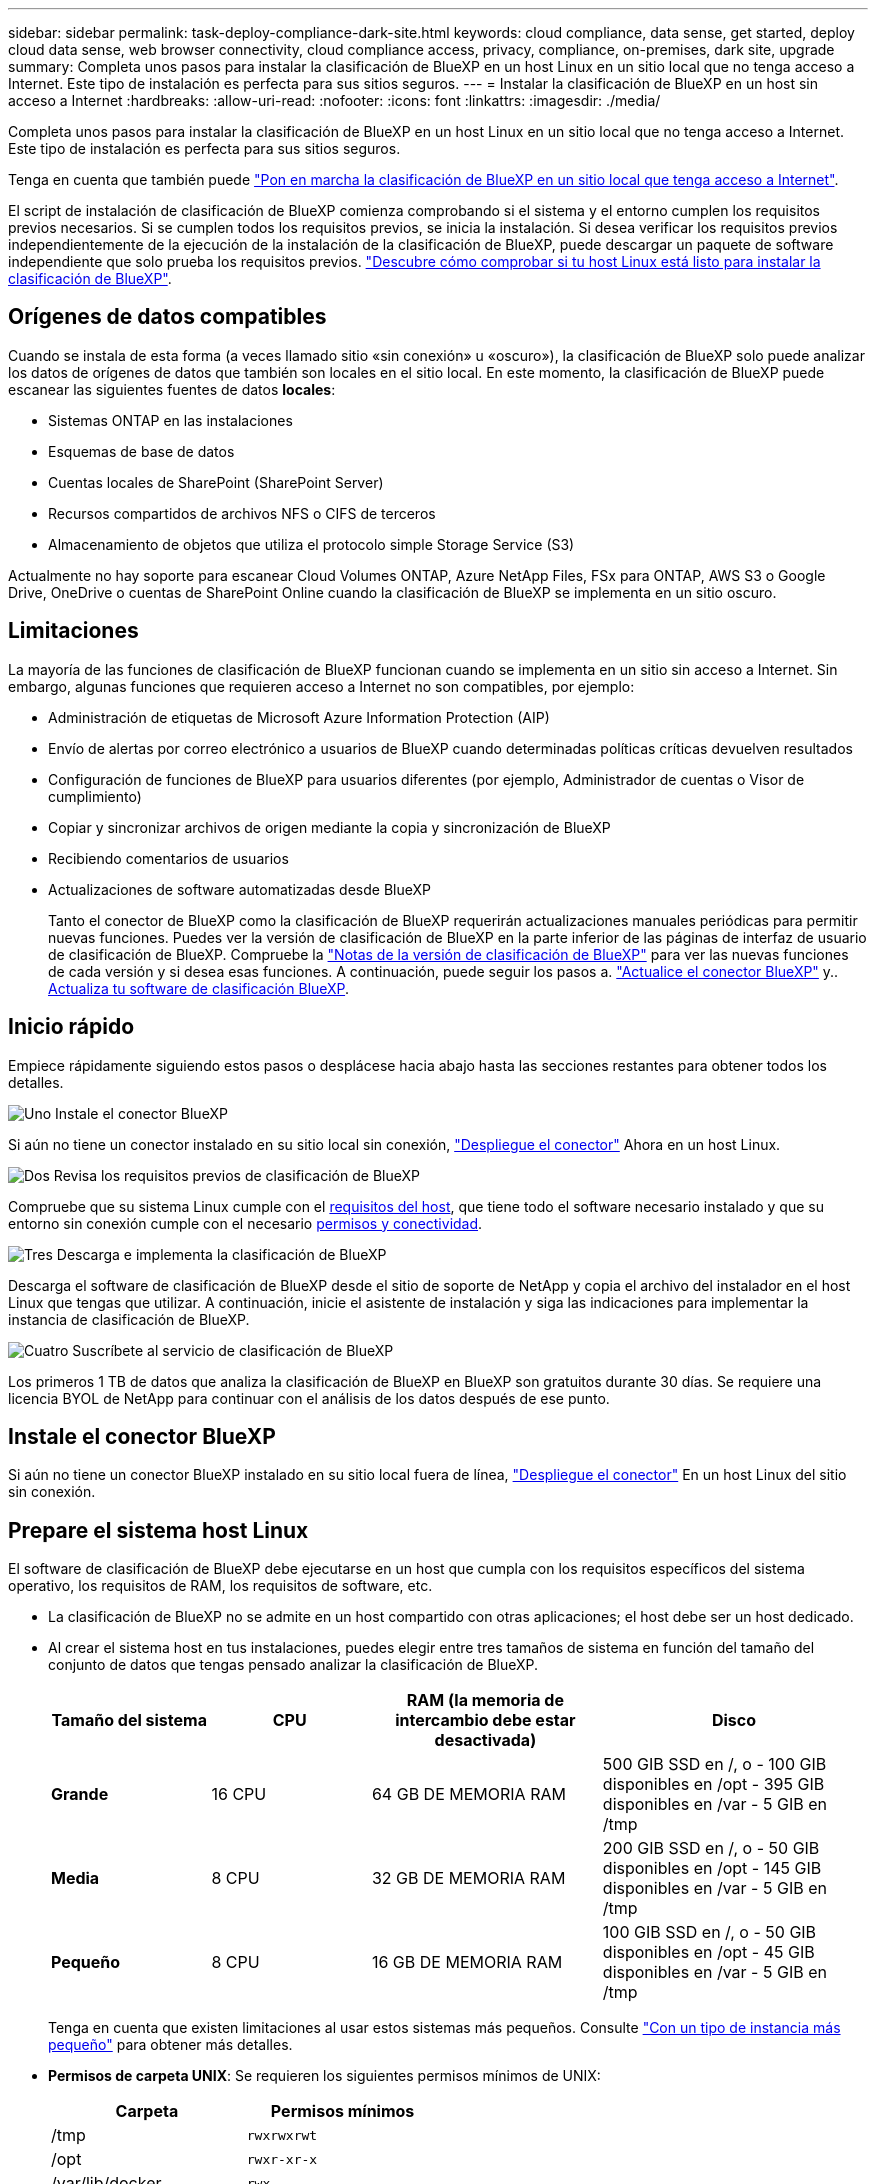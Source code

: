 ---
sidebar: sidebar 
permalink: task-deploy-compliance-dark-site.html 
keywords: cloud compliance, data sense, get started, deploy cloud data sense, web browser connectivity, cloud compliance access, privacy, compliance, on-premises, dark site, upgrade 
summary: Completa unos pasos para instalar la clasificación de BlueXP en un host Linux en un sitio local que no tenga acceso a Internet. Este tipo de instalación es perfecta para sus sitios seguros. 
---
= Instalar la clasificación de BlueXP en un host sin acceso a Internet
:hardbreaks:
:allow-uri-read: 
:nofooter: 
:icons: font
:linkattrs: 
:imagesdir: ./media/


[role="lead"]
Completa unos pasos para instalar la clasificación de BlueXP en un host Linux en un sitio local que no tenga acceso a Internet. Este tipo de instalación es perfecta para sus sitios seguros.

Tenga en cuenta que también puede link:task-deploy-compliance-onprem.html["Pon en marcha la clasificación de BlueXP en un sitio local que tenga acceso a Internet"].

El script de instalación de clasificación de BlueXP comienza comprobando si el sistema y el entorno cumplen los requisitos previos necesarios. Si se cumplen todos los requisitos previos, se inicia la instalación. Si desea verificar los requisitos previos independientemente de la ejecución de la instalación de la clasificación de BlueXP, puede descargar un paquete de software independiente que solo prueba los requisitos previos. link:task-test-linux-system.html["Descubre cómo comprobar si tu host Linux está listo para instalar la clasificación de BlueXP"].



== Orígenes de datos compatibles

Cuando se instala de esta forma (a veces llamado sitio «sin conexión» u «oscuro»), la clasificación de BlueXP solo puede analizar los datos de orígenes de datos que también son locales en el sitio local. En este momento, la clasificación de BlueXP puede escanear las siguientes fuentes de datos *locales*:

* Sistemas ONTAP en las instalaciones
* Esquemas de base de datos
* Cuentas locales de SharePoint (SharePoint Server)
* Recursos compartidos de archivos NFS o CIFS de terceros
* Almacenamiento de objetos que utiliza el protocolo simple Storage Service (S3)


Actualmente no hay soporte para escanear Cloud Volumes ONTAP, Azure NetApp Files, FSx para ONTAP, AWS S3 o Google Drive, OneDrive o cuentas de SharePoint Online cuando la clasificación de BlueXP se implementa en un sitio oscuro.



== Limitaciones

La mayoría de las funciones de clasificación de BlueXP funcionan cuando se implementa en un sitio sin acceso a Internet. Sin embargo, algunas funciones que requieren acceso a Internet no son compatibles, por ejemplo:

* Administración de etiquetas de Microsoft Azure Information Protection (AIP)
* Envío de alertas por correo electrónico a usuarios de BlueXP cuando determinadas políticas críticas devuelven resultados
* Configuración de funciones de BlueXP para usuarios diferentes (por ejemplo, Administrador de cuentas o Visor de cumplimiento)
* Copiar y sincronizar archivos de origen mediante la copia y sincronización de BlueXP
* Recibiendo comentarios de usuarios
* Actualizaciones de software automatizadas desde BlueXP
+
Tanto el conector de BlueXP como la clasificación de BlueXP requerirán actualizaciones manuales periódicas para permitir nuevas funciones. Puedes ver la versión de clasificación de BlueXP en la parte inferior de las páginas de interfaz de usuario de clasificación de BlueXP. Compruebe la link:whats-new.html["Notas de la versión de clasificación de BlueXP"] para ver las nuevas funciones de cada versión y si desea esas funciones. A continuación, puede seguir los pasos a. https://docs.netapp.com/us-en/cloud-manager-setup-admin/task-managing-connectors.html#upgrade-the-connector-when-using-private-mode["Actualice el conector BlueXP"^] y.. <<Actualiza el software de clasificación BlueXP,Actualiza tu software de clasificación BlueXP>>.





== Inicio rápido

Empiece rápidamente siguiendo estos pasos o desplácese hacia abajo hasta las secciones restantes para obtener todos los detalles.

.image:https://raw.githubusercontent.com/NetAppDocs/common/main/media/number-1.png["Uno"] Instale el conector BlueXP
[role="quick-margin-para"]
Si aún no tiene un conector instalado en su sitio local sin conexión, https://docs.netapp.com/us-en/cloud-manager-setup-admin/task-quick-start-private-mode.html["Despliegue el conector"^] Ahora en un host Linux.

.image:https://raw.githubusercontent.com/NetAppDocs/common/main/media/number-2.png["Dos"] Revisa los requisitos previos de clasificación de BlueXP
[role="quick-margin-para"]
Compruebe que su sistema Linux cumple con el <<Prepare el sistema host Linux,requisitos del host>>, que tiene todo el software necesario instalado y que su entorno sin conexión cumple con el necesario <<Comprueba los requisitos previos de clasificación de BlueXP y BlueXP,permisos y conectividad>>.

.image:https://raw.githubusercontent.com/NetAppDocs/common/main/media/number-3.png["Tres"] Descarga e implementa la clasificación de BlueXP
[role="quick-margin-para"]
Descarga el software de clasificación de BlueXP desde el sitio de soporte de NetApp y copia el archivo del instalador en el host Linux que tengas que utilizar. A continuación, inicie el asistente de instalación y siga las indicaciones para implementar la instancia de clasificación de BlueXP.

.image:https://raw.githubusercontent.com/NetAppDocs/common/main/media/number-4.png["Cuatro"] Suscríbete al servicio de clasificación de BlueXP
[role="quick-margin-para"]
Los primeros 1 TB de datos que analiza la clasificación de BlueXP en BlueXP son gratuitos durante 30 días. Se requiere una licencia BYOL de NetApp para continuar con el análisis de los datos después de ese punto.



== Instale el conector BlueXP

Si aún no tiene un conector BlueXP instalado en su sitio local fuera de línea, https://docs.netapp.com/us-en/cloud-manager-setup-admin/task-quick-start-private-mode.html["Despliegue el conector"^] En un host Linux del sitio sin conexión.



== Prepare el sistema host Linux

El software de clasificación de BlueXP debe ejecutarse en un host que cumpla con los requisitos específicos del sistema operativo, los requisitos de RAM, los requisitos de software, etc.

* La clasificación de BlueXP no se admite en un host compartido con otras aplicaciones; el host debe ser un host dedicado.


* Al crear el sistema host en tus instalaciones, puedes elegir entre tres tamaños de sistema en función del tamaño del conjunto de datos que tengas pensado analizar la clasificación de BlueXP.
+
[cols="18,18,26,30"]
|===
| Tamaño del sistema | CPU | RAM (la memoria de intercambio debe estar desactivada) | Disco 


| *Grande* | 16 CPU | 64 GB DE MEMORIA RAM | 500 GIB SSD en /, o - 100 GIB disponibles en /opt - 395 GIB disponibles en /var - 5 GIB en /tmp 


| *Media* | 8 CPU | 32 GB DE MEMORIA RAM | 200 GIB SSD en /, o - 50 GIB disponibles en /opt - 145 GIB disponibles en /var - 5 GIB en /tmp 


| *Pequeño* | 8 CPU | 16 GB DE MEMORIA RAM | 100 GIB SSD en /, o - 50 GIB disponibles en /opt - 45 GIB disponibles en /var - 5 GIB en /tmp 
|===
+
Tenga en cuenta que existen limitaciones al usar estos sistemas más pequeños. Consulte link:concept-cloud-compliance.html#using-a-smaller-instance-type["Con un tipo de instancia más pequeño"] para obtener más detalles.

* *Permisos de carpeta UNIX*: Se requieren los siguientes permisos mínimos de UNIX:
+
[cols="25,25"]
|===
| Carpeta | Permisos mínimos 


| /tmp | `rwxrwxrwt` 


| /opt | `rwxr-xr-x` 


| /var/lib/docker | `rwx------` 


| /user/lib/systemd/system | `rwxr-xr-x` 
|===
* A la hora de poner en marcha una instancia de computación en la nube para la instalación de tu clasificación de BlueXP, te recomendamos un sistema que cumpla los requisitos «grandes» del sistema anteriores:
+
** *Tipo de instancia de AWS EC2*: Recomendamos "m6i.4xlarge". link:reference-instance-types.html#aws-instance-types["Consulte tipos de instancia de AWS adicionales"^].
** *Azure VM size*: Recomendamos "Standard_D16s_v3". link:reference-instance-types.html#azure-instance-types["Consulte tipos de instancia de Azure adicionales"^].
** *Máquina GCP tipo*: Recomendamos "n2-standard-16". link:reference-instance-types.html#gcp-instance-types["Consulte tipos de instancia de GCP adicionales"^].


* *Sistema operativo*: El sistema operativo debe ser capaz de instalar el motor de Docker.
+
** Red Hat Enterprise Linux versiones 8,0 a 8,7
** CentOS versiones 8,0 a 8,7
** CentOS Stream 8
** Se puede utilizar RHEL o CentOS, versiones 7,8 o 7,9, pero la versión del kernel de Linux debe ser 4,0 o superior


* *Red Hat Subscription Management*: El host debe estar registrado en Red Hat Subscription Management. Si no está registrado, el sistema no puede acceder a los repositorios para actualizar el software de 3rd partes necesario durante la instalación.
* *Software adicional*: Debes instalar el siguiente software en el host antes de instalar la clasificación BlueXP:
+
** Docker Engine versión 19.3.1 o posterior. https://docs.docker.com/engine/install/["Ver las instrucciones de instalación"^].
** Python 3 versión 3.6 o posterior. https://www.python.org/downloads/["Ver las instrucciones de instalación"^].


* * Consideraciones de Firewalld*: Si usted está planeando utilizar `firewalld`, Te recomendamos que lo habilites antes de instalar la clasificación de BlueXP. Ejecute los siguientes comandos para configurar `firewalld` Para que sea compatible con la clasificación de BlueXP:
+
....
firewall-cmd --permanent --add-service=http
firewall-cmd --permanent --add-service=https
firewall-cmd --permanent --add-port=80/tcp
firewall-cmd --permanent --add-port=8080/tcp
firewall-cmd --permanent --add-port=443/tcp
firewall-cmd --reload
....
+
Tenga en cuenta que debe reiniciar Docker cada vez que habilite o actualice `firewalld` configuración.




TIP: La dirección IP del sistema host de clasificación de BlueXP no se puede cambiar tras la instalación.



== Comprueba los requisitos previos de clasificación de BlueXP y BlueXP

Revise los siguientes requisitos previos para asegurarse de que tiene una configuración compatible antes de implementar la clasificación de BlueXP.

* Compruebe que Connector tenga permisos para implementar recursos y crear grupos de seguridad para la instancia de clasificación de BlueXP. Puede encontrar los últimos permisos de BlueXP en https://docs.netapp.com/us-en/cloud-manager-setup-admin/reference-permissions.html["Las políticas proporcionadas por NetApp"^].
* Asegúrate de que puedes mantener en funcionamiento la clasificación de BlueXP. La instancia de clasificación de BlueXP tiene que permanecer en la para analizar tus datos de forma continua.
* Garantice la conectividad del explorador web con la clasificación de BlueXP. Después de habilitar la clasificación de BlueXP, asegúrese de que los usuarios accedan a la interfaz de BlueXP desde un host que tiene una conexión a la instancia de clasificación de BlueXP.
+
La instancia de clasificación de BlueXP usa una dirección IP privada para garantizar que los datos indexados no sean accesibles para nadie más. Como resultado, el navegador web que utiliza para acceder a BlueXP debe tener una conexión a esa dirección IP privada. Esa conexión puede proceder de un host que está dentro de la misma red que la instancia de clasificación de BlueXP.





== Verifique que todos los puertos necesarios estén habilitados

Debes asegurarte de que todos los puertos requeridos estén abiertos para la comunicación entre el conector, la clasificación de BlueXP, Active Directory y los orígenes de datos.

[cols="25,25,50"]
|===
| Tipo de conexión | Puertos | Descripción 


| Conector Clasificación de <> BlueXP | 8080 (TCP), 443 (TCP) y 80 | El grupo de seguridad de Connector debe permitir el tráfico de entrada y salida a través del puerto 443 hacia y desde la instancia de clasificación de BlueXP. Asegúrese de que el puerto 8080 está abierto para que pueda ver el progreso de la instalación en BlueXP. 


| Conector <> clúster ONTAP (NAS) | 443 (TCP)  a| 
BlueXP detecta los clústeres de ONTAP mediante HTTPS. Si utiliza directivas de firewall personalizadas, deben cumplir los siguientes requisitos:

* El host del conector debe permitir el acceso HTTPS de salida a través del puerto 443. Si el conector está en la nube, el grupo de seguridad predefinido permite todas las comunicaciones salientes.
* El clúster ONTAP debe permitir el acceso HTTPS de entrada a través del puerto 443. La política de firewall "mgmt" predeterminada permite el acceso HTTPS entrante desde todas las direcciones IP. Si ha modificado esta directiva predeterminada o si ha creado su propia directiva de firewall, debe asociar el protocolo HTTPS con esa directiva y habilitar el acceso desde el host de Connector.




| Clasificación de BlueXP <> Cluster de ONTAP  a| 
* Para NFS: 111 (TCP\UDP) y 2049 (TCP\UDP)
* Para CIFS: 139 (TCP\UDP) y 445 (TCP\UDP)

 a| 
La clasificación de BlueXP necesita una conexión de red con cada subred Cloud Volumes ONTAP o sistema ONTAP en las instalaciones. Los grupos de seguridad de Cloud Volumes ONTAP deben permitir las conexiones entrantes desde la instancia de clasificación de BlueXP.

Asegúrate de que estos puertos estén abiertos a la instancia de clasificación de BlueXP:

* Para NFS: 111 y 2049
* Para CIFS - 139 y 445


Las políticas de exportación de volúmenes de NFS deben permitir el acceso desde la instancia de clasificación de BlueXP.



| Clasificación de BlueXP <> Active Directory | 389 (TCP Y UDP), 636 (TCP), 3268 (TCP) Y 3269 (TCP)  a| 
Debe tener un Active Directory ya configurado para los usuarios de su empresa. Además, la clasificación de BlueXP necesita credenciales de Active Directory para analizar los volúmenes de CIFS.

Debe tener la información de Active Directory:

* DNS Server IP Address o varias direcciones IP
* Nombre de usuario y contraseña para el servidor
* Nombre de dominio (nombre de Active Directory)
* Si utiliza o no un LDAP seguro (LDAPS)
* Puerto de servidor LDAP (normalmente 389 para LDAP y 636 para LDAP seguro)


|===
Si utilizas varios hosts de clasificación de BlueXP para obtener una capacidad de procesamiento adicional para analizar tus orígenes de datos, tendrás que habilitar puertos/protocolos adicionales. link:task-deploy-compliance-dark-site.html#multi-host-installation-for-large-configurations["Consulte los requisitos de puerto adicionales"].



== Instale la clasificación BlueXP en el host Linux local

En configuraciones típicas, instalará el software en un único sistema host. link:task-deploy-compliance-dark-site.html#single-host-installation-for-typical-configurations["Consulte estos pasos aquí"].

image:diagram_deploy_onprem_single_host_no_internet.png["Un diagrama que muestra la ubicación de los orígenes de datos que puedes analizar cuando se utiliza una única instancia de clasificación de BlueXP puesta en marcha en las instalaciones sin acceso a Internet."]

En configuraciones de gran tamaño en las que va a escanear petabytes de datos, puede incluir varios hosts para proporcionar una capacidad de procesamiento adicional. link:task-deploy-compliance-dark-site.html#multi-host-installation-for-large-configurations["Consulte estos pasos aquí"].

image:diagram_deploy_onprem_multi_host_no_internet.png["Un diagrama que muestra la ubicación de los orígenes de datos que puedes analizar cuando utilizas varias instancias de clasificación de BlueXP puestas en marcha en las instalaciones sin tener acceso a Internet."]



=== Instalación de un solo host para configuraciones típicas

Siga estos pasos al instalar el software de clasificación de BlueXP en un único host local en un entorno sin conexión.

.Lo que necesitará
* Compruebe que su sistema Linux cumple con el <<Prepare el sistema host Linux,requisitos del host>>.
* Compruebe que ha instalado los dos paquetes de software de requisitos previos (Docker Engine y Python 3).
* Asegúrese de tener privilegios de usuario raíz en el sistema Linux.
* Compruebe que su entorno sin conexión cumple con las necesidades <<Comprueba los requisitos previos de clasificación de BlueXP y BlueXP,permisos y conectividad>>.


.Pasos
. En un sistema configurado por Internet, descargue el software de clasificación de BlueXP en la https://mysupport.netapp.com/site/products/all/details/cloud-data-sense/downloads-tab/["Sitio de soporte de NetApp"^]. El archivo que debe seleccionar se llama *DataSense-offline-Bundle-<version>.tar.gz*.
. Copie el paquete de instalador en el host Linux que planea utilizar en el sitio oscuro.
. Descomprima el paquete del instalador en el equipo host; por ejemplo:
+
[source, cli]
----
tar -xzf DataSense-offline-bundle-v1.21.0.tar.gz
----
+
Esto extrae el software requerido y el archivo de instalación actual *cc_onprem_installer.tar.gz*.

. Descomprima el archivo de instalación en el equipo host; por ejemplo:
+
[source, cli]
----
tar -xzf cc_onprem_installer.tar.gz
----
. Inicie BlueXP y seleccione *Gobierno > Clasificación*.
. Haga clic en *Activar detección de datos*.
+
image:screenshot_cloud_compliance_deploy_start.png["Una captura de pantalla donde se muestra cómo seleccionar el botón para activar la clasificación de BlueXP."]

. Haga clic en *desplegar* para iniciar la instalación en las instalaciones.
+
image:screenshot_cloud_compliance_deploy_darksite.png["Una captura de pantalla de cómo seleccionar el botón para implementar la clasificación de BlueXP en las instalaciones."]

. Aparece el cuadro de diálogo _Deploy Data Sense on local_. Copie el comando proporcionado (por ejemplo: `sudo ./install.sh -a 12345 -c 27AG75 -t 2198qq --darksite`) y péguela en un archivo de texto para que pueda usarlo más tarde. A continuación, haga clic en *Cerrar* para descartar el cuadro de diálogo.
. En el equipo host, escriba el comando que copió y luego siga una serie de avisos, o bien puede proporcionar el comando completo incluyendo todos los parámetros necesarios como argumentos de línea de comandos.
+
Tenga en cuenta que el instalador realiza una comprobación previa para asegurarse de que el sistema y los requisitos de red están en su lugar para una instalación correcta.

+
[cols="50a,50"]
|===
| Introduzca los parámetros según se le solicite: | Introduzca el comando Full: 


 a| 
.. Pegue la información que ha copiado del paso 8:
`sudo ./install.sh -a <account_id> -c <client_id> -t <user_token> --darksite`
.. Introduzca la dirección IP o el nombre de host de la máquina host de clasificación de BlueXP para que se pueda acceder a ella desde el sistema Connector.
.. Introduzca la dirección IP o el nombre de host de la máquina host del conector de BlueXP para que el sistema de clasificación de BlueXP pueda acceder a ellos.

| También puede crear el comando completo por adelantado, proporcionando los parámetros de host necesarios:
`sudo ./install.sh -a <account_id> -c <client_id> -t <user_token> --host <ds_host> --manager-host <cm_host> --no-proxy --darksite` 
|===
+
Valores de variable:

+
** _account_id_ = ID de cuenta de NetApp
** _Client_id_ = Identificador de cliente de conector (agregue el sufijo “clientes” al ID de cliente si aún no está allí)
** _USER_token_ = token de acceso de usuario JWT
** _ds_host_ = dirección IP o nombre de host del sistema de clasificación de BlueXP.
** _Cm_host_ = dirección IP o nombre de host del sistema BlueXP Connector.




.Resultado
El instalador de clasificación de BlueXP instala los paquetes, registra la instalación e instala la clasificación de BlueXP. La instalación puede tardar entre 10 y 20 minutos.

Si hay conectividad por el puerto 8080 entre el equipo host y la instancia de Connector, verás el progreso de la instalación en la pestaña de clasificación de BlueXP de BlueXP.

.El futuro
En la página Configuration puede seleccionar el local link:task-getting-started-compliance.html["Clústeres de ONTAP en las instalaciones"] y.. link:task-scanning-databases.html["oracle"] que desea escanear.

También puede hacerlo link:task-licensing-datasense.html#use-a-bluexp-classification-byol-license["Configura las licencias de BYOL para la clasificación de BlueXP"] Desde la página de la cartera digital de BlueXP en este momento. No se le cobrará hasta que finalice su prueba gratuita de 30 días.



=== Instalación de varios hosts para configuraciones grandes

En configuraciones de gran tamaño en las que va a escanear petabytes de datos, puede incluir varios hosts para proporcionar una capacidad de procesamiento adicional. Cuando se utilizan varios sistemas host, el sistema principal se denomina _Manager node_ y los sistemas adicionales que proporcionan potencia de procesamiento adicional se denominan _Scanner Nodes_.

Siga estos pasos al instalar el software de clasificación BlueXP en varios hosts on-premises en un entorno sin conexión.

.Lo que necesitará
* Verifique que todos los sistemas Linux para los nodos Manager y Scanner se adapten al <<Prepare el sistema host Linux,requisitos del host>>.
* Compruebe que ha instalado los dos paquetes de software de requisitos previos (Docker Engine y Python 3).
* Asegúrese de tener privilegios de usuario raíz en los sistemas Linux.
* Compruebe que su entorno sin conexión cumple con las necesidades <<Comprueba los requisitos previos de clasificación de BlueXP y BlueXP,permisos y conectividad>>.
* Debe tener las direcciones IP de los hosts de nodos de escáner que desee utilizar.
* Deben habilitarse los siguientes puertos y protocolos en todos los hosts:
+
[cols="15,20,55"]
|===
| Puerto | Protocolos | Descripción 


| 2377 | TCP | Comunicaciones de gestión de clústeres 


| 7946 | TCP, UDP | Comunicación entre nodos 


| 4789 | UDP | Superpone el tráfico de red 


| 50 | ESP | Tráfico de red de superposición (ESP) IPsec cifrada 


| 111 | TCP, UDP | Servidor NFS para compartir archivos entre los hosts (necesario de cada nodo de escáner al nodo de administración) 


| 2049 | TCP, UDP | Servidor NFS para compartir archivos entre los hosts (necesario de cada nodo de escáner al nodo de administración) 
|===


.Pasos
. Siga los pasos 1 a 8 de la link:task-deploy-compliance-dark-site.html#single-host-installation-for-typical-configurations["Instalación de un solo host"] en el nodo de gestión.
. Como se muestra en el paso 9, cuando el instalador lo solicite, puede introducir los valores necesarios en una serie de peticiones o puede proporcionar los parámetros necesarios como argumentos de línea de comandos al instalador.
+
Además de las variables disponibles para una instalación de un solo host, se utiliza una nueva opción *-n <node_ip>* para especificar las direcciones IP de los nodos del escáner. Las IP de varios nodos están separadas por una coma.

+
Por ejemplo, este comando añade 3 nodos de escáner:
`sudo ./install.sh -a <account_id> -c <client_id> -t <user_token> --host <ds_host> --manager-host <cm_host> *-n <node_ip1>,<node_ip2>,<node_ip3>* --no-proxy --darksite`

. Antes de que se complete la instalación del nodo de gestión, se mostrará un cuadro de diálogo con el comando de instalación necesario para los nodos del escáner. Copie el comando (por ejemplo: `sudo ./node_install.sh -m 10.11.12.13 -t ABCDEF-1-3u69m1-1s35212`) y guárdelo en un archivo de texto.
. En el host *cada nodo del escáner*:
+
.. Copie el archivo de instalación de Data Sense (*cc_onprem_installer.tar.gz*) en el equipo host.
.. Descomprima el archivo del instalador.
.. Pegue y ejecute el comando que copió en el paso 3.
+
Cuando la instalación finalice en todos los nodos de escáner y se han Unido al nodo de gestión, también se completa la instalación del nodo de gestión.





.Resultado
El instalador de clasificación de BlueXP finalizará la instalación de paquetes y registrará la instalación. La instalación puede tardar entre 15 y 25 minutos.

.El futuro
En la página Configuration puede seleccionar el local link:task-getting-started-compliance.html["Clústeres de ONTAP en las instalaciones"] y local link:task-scanning-databases.html["oracle"] que desea escanear.

También puede hacerlo link:task-licensing-datasense.html#use-a-bluexp-classification-byol-license["Configura las licencias de BYOL para la clasificación de BlueXP"] Desde la página de la cartera digital de BlueXP en este momento. No se le cobrará hasta que finalice su prueba gratuita de 30 días.



== Actualiza el software de clasificación BlueXP

Dado que el software de clasificación BlueXP se actualiza con nuevas funciones de forma regular, deberías entrar en rutina para comprobar si hay nuevas versiones periódicamente y asegurarse de que estás usando el software y las funciones más recientes. Tendrás que actualizar el software de clasificación de BlueXP manualmente porque no hay conectividad a Internet para realizar la actualización de forma automática.

.Antes de empezar
* El software de clasificación BlueXP se puede actualizar una versión principal a la vez. Por ejemplo, si tiene instalada la versión 1.20.x, sólo podrá actualizar a 1.21.x. Si tiene varias versiones principales detrás, tendrá que actualizar el software varias veces.
* Compruebe que el software BlueXP Connector se haya actualizado a la última versión disponible. https://docs.netapp.com/us-en/cloud-manager-setup-admin/task-managing-connectors.html#upgrade-the-connector-when-using-private-mode["Consulte los pasos de actualización del conector"^].


.Pasos
. En un sistema configurado por Internet, descargue el software de clasificación de BlueXP en la https://mysupport.netapp.com/site/products/all/details/cloud-data-sense/downloads-tab/["Sitio de soporte de NetApp"^]. El archivo que debe seleccionar se llama *DataSense-offline-Bundle-<version>.tar.gz*.
. Copie el paquete de software en el host Linux donde esté instalada la clasificación de BlueXP en el sitio oscuro.
. Descomprima el paquete de software en el equipo host; por ejemplo:
+
[source, cli]
----
tar -xvf DataSense-offline-bundle-v1.21.0.tar.gz
----
+
Esto extrae el archivo de instalación *cc_onprem_installer.tar.gz*.

. Descomprima el archivo de instalación en el equipo host; por ejemplo:
+
[source, cli]
----
tar -xzf cc_onprem_installer.tar.gz
----
+
Esto extrae la secuencia de comandos de actualización *start_darksite_upgrade.sh* y cualquier software de terceros requerido.

. Ejecute el script de actualización en el equipo host, por ejemplo:
+
[source, cli]
----
start_darksite_upgrade.sh
----


.Resultado
El software de clasificación de BlueXP se actualiza en el host. La actualización puede tardar entre 5 y 10 minutos.

Tenga en cuenta que no es necesaria ninguna actualización en los nodos de escáner si ha implementado la clasificación de BlueXP en varios sistemas hosts para analizar configuraciones de gran tamaño.

Puede comprobar que el software se haya actualizado consultando la versión en la parte inferior de las páginas de interfaz de usuario de clasificación de BlueXP.

